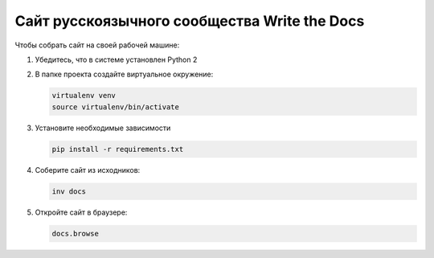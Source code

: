 Сайт русскоязычного сообщества Write the Docs
=============================================

Чтобы собрать сайт на своей рабочей машине:

#.  Убедитесь, что в системе установлен Python 2
#.  В папке проекта создайте виртуальное окружение:

    ..  code-block:: bash

        virtualenv venv
        source virtualenv/bin/activate

#.  Установите необходимые зависимости

    ..  code-block:: bash

        pip install -r requirements.txt

#.  Соберите сайт из исходников:

    ..  code-block:: bash

        inv docs

#.  Откройте сайт в браузере:

    ..  code-block:: bash

        docs.browse

